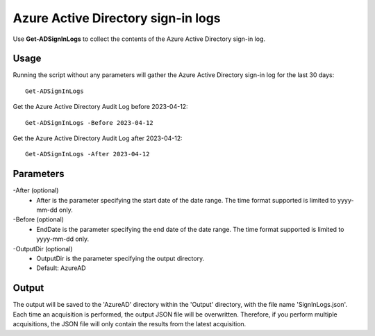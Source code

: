 Azure Active Directory sign-in logs
=======
Use **Get-ADSignInLogs** to collect the contents of the Azure Active Directory sign-in log.

Usage
""""""""""""""""""""""""""
Running the script without any parameters will gather the Azure Active Directory sign-in log for the last 30 days:
::

   Get-ADSignInLogs

Get the Azure Active Directory Audit Log before 2023-04-12:
::

   Get-ADSignInLogs -Before 2023-04-12

Get the Azure Active Directory Audit Log after 2023-04-12:
::

   Get-ADSignInLogs -After 2023-04-12

Parameters
""""""""""""""""""""""""""
-After (optional)
    - After is the parameter specifying the start date of the date range. The time format supported is limited to yyyy-mm-dd only.

-Before (optional)
    - EndDate is the parameter specifying the end date of the date range. The time format supported is limited to yyyy-mm-dd only.

-OutputDir (optional)
    - OutputDir is the parameter specifying the output directory.
    - Default: AzureAD

Output
""""""""""""""""""""""""""
The output will be saved to the 'AzureAD' directory within the 'Output' directory, with the file name 'SignInLogs.json'. Each time an acquisition is performed, the output JSON file will be overwritten. Therefore, if you perform multiple acquisitions, the JSON file will only contain the results from the latest acquisition.
